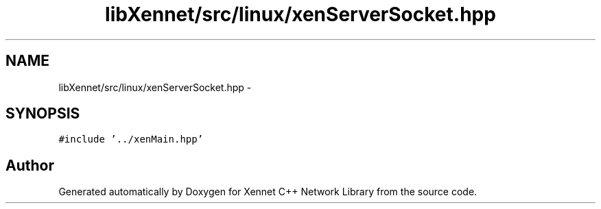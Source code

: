 .TH "libXennet/src/linux/xenServerSocket.hpp" 3 "20 Sep 2008" "Version 0.1.0" "Xennet C++ Network Library" \" -*- nroff -*-
.ad l
.nh
.SH NAME
libXennet/src/linux/xenServerSocket.hpp \- 
.SH SYNOPSIS
.br
.PP
\fC#include '../xenMain.hpp'\fP
.br

.SH "Author"
.PP 
Generated automatically by Doxygen for Xennet C++ Network Library from the source code.
